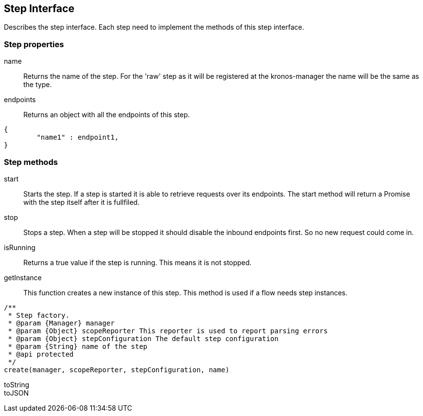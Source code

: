 == Step Interface
Describes the step interface. Each step need to implement the methods of this step interface.


=== Step properties

name::
Returns the name of the step. For the 'raw' step as it will be registered at the kronos-manager the name will
be the same as the type.

endpoints::
Returns an object with all the endpoints of this step.

[source,js]
----
{
	"name1" : endpoint1,
}
----

=== Step methods

start::
Starts the step. If a step is started it is able to retrieve requests over its endpoints.
The start method will return a Promise with the step itself after it is fullfiled.

stop::
Stops a step. When a step will be stopped it should disable the inbound endpoints first. So no new request
could come in.

isRunning::
Returns a true value if the step is running. This means it is not stopped.


getInstance::
This function creates a new instance of this step. This method is used if a flow needs step instances.

[source,js]
----
/**
 * Step factory.
 * @param {Manager} manager
 * @param {Object} scopeReporter This reporter is used to report parsing errors
 * @param {Object} stepConfiguration The default step configuration
 * @param {String} name of the step
 * @api protected
 */
create(manager, scopeReporter, stepConfiguration, name)
----

toString::


toJSON::
